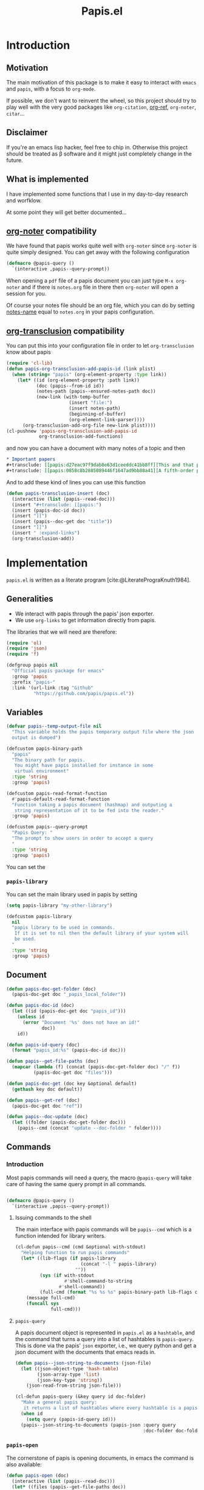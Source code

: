 #+title: Papis.el

* Introduction

[[https://papis.github.io/images/emacs-papis.gif]]

** Motivation

The main motivation of this package is to make it easy to interact
with =emacs= and =papis=, with a focus to =org-mode=.

If possible, we don't want to reinvent the wheel, so this project
should try to play well with the very good packages like
=org-citation=, [[https://github.com/jkitchin/org-ref][org-ref]], =org-noter=, =citar=...

** Disclaimer

If you're an emacs lisp hacker, feel free to chip in.  Otherwise this
project should be treated as β software and it might just completely
change in the future.

** What is implemented

I have implemented some functions that I use in my day-to-day research
and worfklow.

At some point they will get better documented...

** [[https://melpa.org/#/org-noter][org-noter]] compatibility

We have found that papis works quite well with =org-noter=
since =org-noter= is quite simply designed.
You can get away with the following configuration

#+begin_src emacs-lisp
(defmacro @papis-query ()
  `(interactive ,papis--query-prompt))
#+end_src

When opening a =pdf= file of a papis document you can just type
=M-x org-noter= and if there is =notes.org= file in there
then =org-noter= will open a session for you.

Of course your notes file should be an org file, which you can do by
setting [[https://papis.readthedocs.io/en/latest/configuration.html#config-settings-notes-name][notes-name]] equal to =notes.org= in your papis configuration.



** [[https://github.com/nobiot/org-transclusion][org-transclusion]] compatibility

You can put this into your configuration file in order to let =org-transclusion=
know about papis

#+begin_src emacs-lisp
(require 'cl-lib)
(defun papis-org-transclusion-add-papis-id (link plist)
  (when (string= "papis" (org-element-property :type link))
    (let* ((id (org-element-property :path link))
           (doc (papis--from-id id))
           (notes-path (papis--ensured-notes-path doc))
           (new-link (with-temp-buffer
                       (insert "file:")
                       (insert notes-path)
                       (beginning-of-buffer)
                       (org-element-link-parser))))
      (org-transclusion-add-org-file new-link plist))))
(cl-pushnew 'papis-org-transclusion-add-papis-id
            org-transclusion-add-functions)
#+end_src

and now you can have a document with many notes of a topic and then

#+begin_src org
,* Important papers
,#+transclude: [[papis:d27eac97f9dab8e63d1ceeddc41bb8ff][This and that paper]] :expand-links 
,#+transclude: [[papis:0858c8b2885089446f1647ad9bb80a41][A fifth-order perturbation comparison of electron correlation theories]] :expand-links 
#+end_src


And to add these kind of lines you can use this function

#+begin_src emacs-lisp
(defun papis-transclusion-insert (doc)
  (interactive (list (papis--read-doc)))
  (insert "#+transclude: [[papis:")
  (insert (papis-doc-id doc))
  (insert "][")
  (insert (papis--doc-get doc "title"))
  (insert "]]")
  (insert " :expand-links")
  (org-transclusion-add))
#+end_src





* Implementation
  :PROPERTIES:
    :header-args:emacs-lisp: :tangle papis.el
    :header-args:emacs-lisp+: :comments both
    :header-args:emacs-lisp+: :results silent
  :END:
=papis.el= is written as a literate program [cite:@LiteratePrograKnuth1984].
** Generalities

- We interact with papis through the papis' json exporter.
- We use ~org-links~ to get information directly from papis.

The libraries that we will need are therefore:
#+begin_src emacs-lisp :noweb yes
(require 'ol)
(require 'json)
(require 'f)

(defgroup papis nil
  "Official papis package for emacs"
  :group 'papis
  :prefix "papis-"
  :link '(url-link :tag "Github"
          "https://github.com/papis/papis.el"))
#+end_src

** Variables

#+begin_src emacs-lisp
(defvar papis--temp-output-file nil
  "This variable holds the papis temporary output file where the json
  output is dumped")

(defcustom papis-binary-path
  "papis"
  "The binary path for papis.
   You might have papis installed for instance in some
   virtual environment"
  :type 'string
  :group 'papis)

(defcustom papis-read-format-function
  #'papis-default-read-format-function
  "Function taking a papis document (hashmap) and outputing a
   string representation of it to be fed into the reader."
  :group 'papis)

(defcustom papis--query-prompt
  "Papis Query: "
  "The prompt to show users in order to accept a query
  "
  :type 'string
  :group 'papis)
#+end_src

You can set the

***  =papis-library=
You can set the main library used in papis by setting
#+begin_src emacs-lisp :tangle no :eval no 
(setq papis-library "my-other-library")
#+end_src

 #+begin_src emacs-lisp
(defcustom papis-library
  nil
  "papis library to be used in commands.
   If it is set to nil then the default library of your system will
   be used.
  "
  :type 'string
  :group 'papis)
 #+end_src

** Document
#+begin_src emacs-lisp
(defun papis-doc-get-folder (doc)
  (papis-doc-get doc "_papis_local_folder"))

(defun papis-doc-id (doc)
  (let ((id (papis-doc-get doc "papis_id")))
    (unless id
      (error "Document '%s' does not have an id!"
             doc))
    id))

(defun papis-id-query (doc)
  (format "papis_id:%s" (papis-doc-id doc)))
#+end_src

#+begin_src emacs-lisp
(defun papis--get-file-paths (doc)
  (mapcar (lambda (f) (concat (papis-doc-get-folder doc) "/" f))
          (papis-doc-get doc "files")))

(defun papis-doc-get (doc key &optional default)
  (gethash key doc default))

(defun papis--get-ref (doc)
  (papis-doc-get doc "ref"))
#+end_src

#+begin_src emacs-lisp
(defun papis--doc-update (doc)
  (let ((folder (papis-doc-get-folder doc)))
    (papis--cmd (concat "update --doc-folder " folder))))
#+end_src
** Commands
*** Introduction
Most papis commands will need a query, the macro =@papis-query= will
take care of having the same query prompt in all commands.
#+begin_src emacs-lisp

(defmacro @papis-query ()
  `(interactive ,papis--query-prompt))
#+end_src

**** Issuing commands to the shell
 The main interface with papis commands will be =papis--cmd=
 which is a function intended for library writers.
 #+begin_src emacs-lisp
(cl-defun papis--cmd (cmd &optional with-stdout)
  "Helping function to run papis commands"
  (let* ((lib-flags (if papis-library
                        (concat "-l " papis-library)
                      ""))
         (sys (if with-stdout
                  #'shell-command-to-string
                #'shell-command))
         (full-cmd (format "%s %s %s" papis-binary-path lib-flags cmd)))
    (message full-cmd)
    (funcall sys
             full-cmd)))
 #+end_src
**** =papis-query=

A papis document object is represented in =papis.el=
as a =hashtable=, and the command that turns a query
into a list of hashtables is =papis-query=.
This is done via the papis' =json= exporter, i.e.,
we query python and get a json document with the documents that
emacs reads in.

 #+begin_src emacs-lisp
(defun papis--json-string-to-documents (json-file)
  (let ((json-object-type 'hash-table)
        (json-array-type 'list)
        (json-key-type 'string))
    (json-read-from-string json-file)))

(cl-defun papis-query (&key query id doc-folder)
  "Make a general papis query:
   it returns a list of hashtables where every hashtable is a papis document"
  (when id
    (setq query (papis-id-query id)))
  (papis--json-string-to-documents (papis-json :query query
                                               :doc-folder doc-folder)))
 #+end_src
*** =papis-open=

The cornerstone of papis is opening documents, in emacs
the command is also available:


#+begin_src emacs-lisp
(defun papis-open (doc)
  (interactive (list (papis--read-doc)))
  (let* ((files (papis--get-file-paths doc))
         (file (pcase (length files)
                 (1 (car files))
                 (0 (error "Doc has no files"))
                 (_ (completing-read "file: " files)))))
    (split-window-horizontally)
    (find-file file)))
#+End_src
*** Notes

#+begin_src emacs-lisp
(defcustom papis-edit-new-notes-hook nil
  "Hook for when a new note file is being edited.

   The argument of the hook is the respective document."
  :type 'hook)

(defun papis--default-notes-name ()
  (string-replace "\n" "" (papis--cmd "config notes-name" t)))

(defun papis--notes-path (doc)
  "Return the notes path to the given document.
   This does not make sure that the notes file exists,
   it just gets a path that hsould be there."
  (let ((query (papis-id-query doc)))
    (papis--cmd (format "list --notes %s"
                        query)
                t)))

(defun papis--ensured-notes-path (doc)
  (let ((maybe-notes (papis-doc-get doc "notes"))
        (id-query (papis-id-query doc)))
    (unless maybe-notes
      (setq maybe-notes (papis--default-notes-name))
      ;; will this work on windows? someone cares?
      (papis--cmd (format "edit --notes --editor echo %s" id-query)))
    (string-replace "\n" ""
                    (papis--cmd (format "list --notes %s" id-query)
                                t))))

(defun papis-notes (doc &optional run-hook)
  """
  Create notes for a document or open the note
  DOC is the papis document.
  Whenever RUN-HOOK is non-nil, the hook for the notes
  will be ran.
  """
  (interactive (list (papis--read-doc)
                     current-prefix-arg))
  (let ((has-notes-p (papis-doc-get doc "notes")))
    (let ((notes-path (papis--ensured-notes-path doc)))
      (when (or (not has-notes-p) run-hook)
        (with-current-buffer (find-file notes-path)
          (run-hook-with-args 'papis-edit-new-notes-hook
                              doc)))
      (find-file notes-path))))
#+end_src


*** TODO =papis-edit=

You can edit the info files using =papis-edit=,
notice that commiting the
Implement waiting after editing the file like
#+begin_src emacs-lisp
(define-minor-mode papis-edit-mode
    "General mode for editing papis files"

  :keymap '((kbd "C-c C-c")
            (defun papis-edit-update-cache (folder)
              (interactive (list default-directory))
              (message "Updating the cache for %s" folder)
              (papis--cmd (format "cache update --doc-folder %s"
                                  folder))))

  (defvar-local papis-edit-mode-id nil))


(defun papis-edit (doc)
  (interactive (list (papis--read-doc)))
  (let* ((folder (papis-doc-get-folder doc))
         (info (concat folder "/" "info.yaml")))
    (find-file info)
    (papis-edit-mode)))
#+end_src

*** =papis-exec=

#+begin_src emacs-lisp
(defun papis-exec (python-file &optional arguments)
  (let ((fmt "exec %s %s"))
    (papis--cmd (format fmt
                        python-file
                        (or arguments ""))
                t)))
#+end_src

*** =papis-export=

#+begin_src emacs-lisp
(progn
  (defmacro papis--make-exporter (format-name)
    `(cl-defun ,(intern (format "papis-%s" format-name))
         (&key query doc-folder)
       (let ((outfile (make-temp-file "papis-")))
         (papis--cmd (format "export --all --format %s %s -o %s"
                             ,(symbol-name format-name)
                             (if doc-folder (format "--doc-folder %S" doc-folder)
                               (format "%S" query))
                             outfile))
         (with-current-buffer (find-file-noselect outfile)
           (prog1 (buffer-string)
             (kill-buffer))))))

  (papis--make-exporter bibtex)
  (papis--make-exporter yaml)
  (papis--make-exporter typist)
  (papis--make-exporter json))
#+end_src
** Document reader

The main dynamic searcher used in =papis.el= uses
the function =papis-default-read-format-function=.

#+begin_src emacs-lisp
(defun papis-default-read-format-function (doc)
  `(
    ,(format "%s\n\t%s\n\t«%s» +%s %s"
             (papis-doc-get doc "title")
             (papis-doc-get doc "author")
             (papis-doc-get doc "year")
             (or (papis-doc-get doc "tags") "")
             (let ((n (papis-doc-get doc "_note"))) (if n (concat ":note " n) "")))
    .
    ,doc))


(defun papis--org-looking-at-link ()
  (when (eq major-mode 'org-mode)
    (let* ((context (org-element-lineage (org-element-context)
                                         '(link)
                                         t))
           ;; (type (org-element-type context))
           (papis-id (org-element-property :path context)))
      papis-id)))
#+end_src

the papis reader should be rather understwood as a dwim (do what i mean) reader.
if you are in =org-mode= and you have the point above a papis link, then
it will get that paper to do whatever papis action you're planning to do.

#+begin_src emacs-lisp
(defun papis-from-id (papis-id)
  (let* ((query (format "papis_id:%s" papis-id))
         (results (papis-query :query query)))
    (pcase (length results)
      (0 (error "No documents found with papis_id '%s'"
                papis-id))
      (1 (car results))
      (_ (error "Too many documents (%d) found with papis_id '%s'"
                (length results) papis-id)))))

(defun papis--read-doc (&optional force-query)
  (cond
    ;; if in org mode and in org link, return it
    ((and (not force-query)
          (papis--org-looking-at-link))
     (papis-from-id (papis--org-looking-at-link)))
    ((and (not force-query)
          (let* ((filename (buffer-file-name (current-buffer)))
                 (dirname (f-dirname filename))
                 (yaml.info (f-join dirname "info.yaml")))
            (when (file-exists-p yaml.info)
              (car (papis-query :doc-folder dirname))))))
    ((and (not force-query)
          (let* ((results (papis-query :query (read-string papis--query-prompt
                                                           nil 'papis)))
                 (formatted-results (mapcar papis-read-format-function results)))
            (cdr (assoc
                  (completing-read "Select an entry: " formatted-results)
                  formatted-results)))))))
#+end_src

** Org-links
*** =papis=

#+begin_src emacs-lisp
(require 'ol-doi)
(org-link-set-parameters "papis"
                         :follow (lambda (papis-id)
                                   (papis-open (papis-from-id papis-id)))
                         :export #'ol-papis-export
                         :complete (lambda (&optional arg)
                                     (format "papis:%s"
                                             (papis-doc-get (papis--read-doc)
                                                            "papis_id")))
                         :insert-description
                         (lambda (link desc)
                           (let* ((papis-id (string-replace "papis:"  "" link))
                                  (doc (papis-from-id papis-id)))
                             (papis-doc-get doc "title"))))

(defun ol-papis-export (papis-id description format info)
  (let* ((doc (papis-from-id papis-id))
         (doi (papis-doc-get doc "doi"))
         (url (papis-doc-get doc "url")))
    (cond
      (doi (org-link-doi-export doi description format info)))))
#+end_src




** Paper sections
When doing research, often you would like to create some notes on every paper
and write some sections with the section titles being links to the papers
with some properties so that you can use org-mode's colum mode.

You can use the following function to create a link with properties

#+begin_src emacs-lisp
(defun papis-org-insert-heading (doc)
  (interactive (list (papis--read-doc)))
  (let ((title (papis--doc-get doc "title"))
        (author (papis--doc-get doc "author"))
        (year (papis--doc-get doc "year"))
        (doi (papis--doc-get doc "doi"))
        (papis-id (papis--doc-get doc "papis_id")))
    (org-insert-heading)
    (insert (format "[[papis:%s][%s]]" papis-id title))
    (org-set-property "PAPIS_ID" papis-id)
    (org-set-property "AUTHOR" author)
    (org-set-property "TITLE" title)
    (org-set-property "YEAR" (format "%s" year))
    (org-set-property "DOI" doi)))
#+end_src


A recommendation can be to write as the =COLUMNS=
variable and the =PROPERTIES= like so

#+begin_example
#+COLUMNS: %7TODO %5YEAR %10AUTHOR %45TITLE %TAGS
#+PROPERTIES: TITLE AUTHOR YEAR
#+end_example

and then you can turn on the =org-columns= mode.


** =org-ref= compatibility
*** Open pdfs
=org-ref= can open the pdf of a publicaction
from the =cite:my-reference= link, but in the case of papis
this pdf lives in an isolated folder of its own.

However in =org-ref= you can customize how you get the pdf
from the =cite= link through the
elisp:org-ref-get-pdf-filename-function.
Therefore, in order to use papis to open the pdf of the referenced
documents you can set

#+begin_src emacs-lisp :tangle no :eval no
(setq org-ref-get-pdf-filename-function
      #'papis-org-ref-get-pdf-filename)
#+end_src

Its implementation is given below:
#+begin_src emacs-lisp
(defun papis-org-ref-get-pdf-filename (key)
    (interactive)
    (let* ((docs (papis-query (format "ref:'%s'" key)))
           (doc (car docs))
           (files (papis--get-file-paths doc)))
      (pcase (length files)
        (1 (car files))
        (_ (completing-read "" files)))))
#+end_src
*** Citations
In general it is recommended to use the citation mechanisms of
=org-ref=, however, if for some reason you would like to cite
directly from =papis=, you can use the function

#+begin_src emacs-lisp
(defun papis-insert-citation (doc)
  (interactive (list (papis--read-doc)))
  (let* ((ref (papis--get-ref doc)))
    (if (fboundp 'citar-insert-citation)
        (citar-insert-citation (list ref))
      (insert (format "[cite:@%s]" ref)))))
#+end_src

and we will need also a way of listing all the keys of the document
for further functions. I took this from the good =citar= package

#+begin_src emacs-lisp

(defun papis-org-list-keys ()
  "List citation keys in the org buffer."
  (let ((org-tree (org-element-parse-buffer)))
    (delete-dups
     (org-element-map org-tree 'citation-reference
       (lambda (r) (org-element-property :key r))
       org-tree))))

#+end_src


** Bibtex entries
#+begin_warning
Note that this needs the command =papis-exec=,
which is available in papis from version =0.12= onwards.
#+end_warning

In this section we want to develop a way to generate a bibtex bibliography
from references appearing in the document currently being edited.

*** Convert references into bibtex entries
 First we need a script that accepts a list of

 #+name: references-to-bibtex-python-script
 #+begin_src python
import argparse
import papis.api
from papis.bibtex import to_bibtex

parser = argparse.ArgumentParser(formatter_class=argparse.RawTextHelpFormatter,
                                 description='')
parser.add_argument('refs', help='References', action='store', nargs='*')
args = parser.parse_args()

docs = []

for ref in args.refs:
    docs.extend(papis.api.get_documents_in_lib(library=None, search=ref))

for d in docs:
    print(to_bibtex(d))
 #+end_src

 #+RESULTS: references-to-bibtex-python-script


 #+begin_src emacs-lisp :noweb no-export
(defvar papis--refs-to-bibtex-script
"
<<references-to-bibtex-python-script>>
")
 #+end_src

 #+begin_src emacs-lisp
(defun papis--refs-to-bibtex (refs)
  (let ((py-script (make-temp-file "papis-bibtex-script" nil ".py")))
    (with-temp-buffer
      (insert papis--refs-to-bibtex-script)
      (write-file py-script))
    (papis-exec py-script (s-join " " refs))))
 #+end_src


*** The =papis-bibtex-refs= dynamic block

 #+begin_src emacs-lisp
(defun papis-create-papis-bibtex-refs-dblock (bibfile)
  (insert (format "#+begin: papis-bibtex-refs :tangle %s" bibfile))
  (insert "\n")
  (insert "#+end:"))

(defun papis-extract-citations-into-dblock (&optional bibfile)
  (interactive)
  (if (org-find-dblock "papis-bibtex-refs")
      (progn
        (org-show-entry)
        (org-update-dblock))
    (papis-create-papis-bibtex-refs-dblock
     (or bibfile (read-file-name "Bib file: " nil "main.bib")))))
 #+end_src

 #+begin_src emacs-lisp
(defun org-dblock-write:papis-bibtex-refs (params)
  (let ((tangle-file (or (plist-get params :tangle)
                         (buffer-file-name)))
        (exports ":exports none"))
    (insert
     (format "#+begin_src bibtex %s :tangle %s\n"
             exports
             tangle-file)))
  (let* ((refs (papis-org-list-keys))
         (queries (mapcar (lambda (r) (format "ref:\"%s\"" r))
                          refs)))
    (insert (papis--refs-to-bibtex queries)))
  (insert "#+end_src\n"))
 #+end_src

** End
#+begin_src emacs-lisp
(provide 'papis)
#+end_src

* Bibliography
#+begin: papis-bibtex-refs :tangle /home/gallo/software/papis.el/main.bib
#+begin_src bibtex :exports none :tangle /home/gallo/software/papis.el/main.bib
@article{LiteratePrograKnuth1984,
  author = {Knuth, D. E.},
  doi = {10.1093/comjnl/27.2.97},
  issn = {0010-4620},
  issue = {2},
  journal = {The Computer Journal},
  language = {en},
  month = {2},
  pages = {97--111},
  publisher = {Oxford University Press (OUP)},
  title = {Literate Programming},
  url = {http://dx.doi.org/10.1093/comjnl/27.2.97},
  volume = {27},
  year = {1984},
}

#+end_src

#+end:

bibliography:main.bib
bibliographystyle:unsrt

